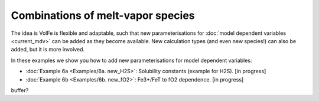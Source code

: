 ===================================================================================
Combinations of melt-vapor species
===================================================================================

The idea is VolFe is flexible and adaptable, such that new parameterisations for :doc:`model dependent variables <current_mdv>` can be added as they become available. 
New calculation types (and even new species!) can also be added, but it is more involved.

In these examples we show you how to add new parameterisations for model dependent variables: 

- :doc:`Example 6a <Examples/6a. new_H2S>`: Solubility constants (example for H2S). [in progress]

- :doc:`Example 6b <Examples/6b. new_fO2>`: Fe3+/FeT to fO2 dependence. [in progress]

buffer?